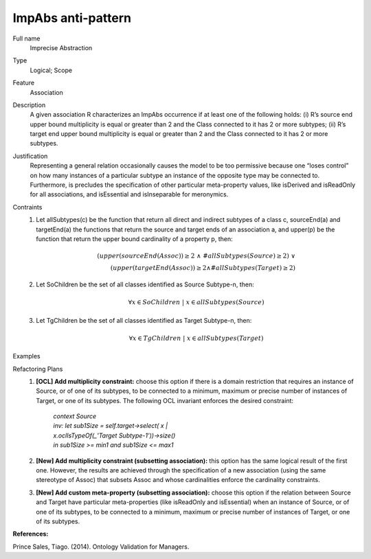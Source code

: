 .. ImpAbs

ImpAbs anti-pattern
==================================

Full name
	Imprecise Abstraction

Type
	Logical; Scope

Feature
	Association
	
Description
	A given association R characterizes an ImpAbs occurrence if at least one of the following holds: (i) R’s source end upper bound multiplicity is equal or greater than 2 and the Class connected to it has 2 or more subtypes; (ii) R’s target end upper bound multiplicity is equal or greater than 2 and the Class connected to it has 2 or more subtypes.
	
Justification
	Representing a general relation occasionally causes the model to be too permissive because one “loses control” on how many instances of a particular subtype an instance of the opposite type may be connected to. Furthermore, is precludes the specification of other particular meta-property values, like isDerived and isReadOnly for all associations, and isEssential and isInseparable for meronymics.
	
Contraints
	1.
		Let allSubtypes(c) be the function that return all direct and indirect subtypes of a class c, sourceEnd(a) and targetEnd(a) the functions that return the source and target ends of an association a, and upper(p) be the function that return the upper bound cardinality of a property p, then:
		
		.. math :: (upper(sourceEnd(Assoc)) \geq 2 \ \land \ \#allSubtypes(Source) \geq 2) \ \lor \\
			(upper(targetEnd(Assoc)) \geq 2 \land \#allSubtypes(Target) \geq 2)
						
	2.
		Let SoChildren be the set of all classes identified as Source Subtype-n, then:
		
		.. math :: \forall x \in SoChildren \ | \ x \in allSubtypes(Source)		
	
	3.
		Let TgChildren be the set of all classes identified as Target Subtype-n, then:
		
		.. math :: \forall x \in TgChildren \ | \ x \in allSubtypes(Target)
		
Examples
	|Examples|

Refactoring Plans
	1.
		**[OCL] Add multiplicity constraint:** choose this option if there is a domain restriction that requires an instance of Source, or of one of its subtypes, to be connected to a minimum, maximum or precise number of instances of Target, or one of its subtypes. The following OCL invariant enforces the desired constraint:
		
			| *context Source*
			| *inv: let sub1Size = self.target->select( x |*
			| *x.oclIsTypeOf(_'Target Subtype-1'))->size()*
			| *in sub1Size >= min1 and sub1Size <= max1*
		
	2.
		**[New] Add multiplicity constraint (subsetting association):** this option has the same logical result of the first one. However, the results are achieved through the specification of a new association (using the same stereotype of Assoc) that subsets Assoc and whose cardinalities enforce the cardinality constraints.
		
		|Refactor|
		
	3.
		**[New] Add custom meta-property (subsetting association):** choose this option if the relation between Source and Target have particular meta-properties (like isReadOnly and isEssential) when an instance of Source, or of one of its subtypes, to be connected to a minimum, maximum or precise number of instances of Target, or one of its subtypes.

**References:**

Prince Sales, Tiago. (2014). Ontology Validation for Managers.		

.. |Examples| image:: examples.png
.. |Refactor| image:: refactor.png
